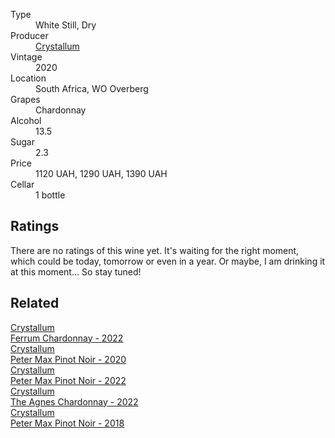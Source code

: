 #+attr_html: :class wine-main-image
[[file:/images/25/56c689-2387-4e50-8ee7-1f5dca951d3a/2023-09-29-12-58-48-IMG-9443@512.webp]]

- Type :: White Still, Dry
- Producer :: [[barberry:/producers/6eacd899-d7a5-4ee2-a135-b8a48e4a3d53][Crystallum]]
- Vintage :: 2020
- Location :: South Africa, WO Overberg
- Grapes :: Chardonnay
- Alcohol :: 13.5
- Sugar :: 2.3
- Price :: 1120 UAH, 1290 UAH, 1390 UAH
- Cellar :: 1 bottle

** Ratings

There are no ratings of this wine yet. It's waiting for the right moment, which could be today, tomorrow or even in a year. Or maybe, I am drinking it at this moment... So stay tuned!

** Related

#+begin_export html
<div class="flex-container">
  <a class="flex-item flex-item-left" href="/wines/02b6c5a9-e7ab-48d2-85bc-3d3fecf093a9.html">
    <img class="flex-bottle" src="/images/02/b6c5a9-e7ab-48d2-85bc-3d3fecf093a9/2023-09-29-14-14-24-IMG-9500@512.webp"></img>
    <section class="h">Crystallum</section>
    <section class="h text-bolder">Ferrum Chardonnay - 2022</section>
  </a>

  <a class="flex-item flex-item-right" href="/wines/6d2d459e-58db-4ea9-86f3-84904e25a98d.html">
    <img class="flex-bottle" src="/images/6d/2d459e-58db-4ea9-86f3-84904e25a98d/2023-09-29-13-10-58-IMG-9464@512.webp"></img>
    <section class="h">Crystallum</section>
    <section class="h text-bolder">Peter Max Pinot Noir - 2020</section>
  </a>

  <a class="flex-item flex-item-left" href="/wines/81b78110-da6e-41e4-bd77-15a167a19406.html">
    <img class="flex-bottle" src="/images/81/b78110-da6e-41e4-bd77-15a167a19406/2023-09-29-14-12-34-IMG-9485@512.webp"></img>
    <section class="h">Crystallum</section>
    <section class="h text-bolder">Peter Max Pinot Noir - 2022</section>
  </a>

  <a class="flex-item flex-item-right" href="/wines/9a1f5ee4-41cf-4e39-a47b-943cf047d4d0.html">
    <img class="flex-bottle" src="/images/9a/1f5ee4-41cf-4e39-a47b-943cf047d4d0/2023-09-29-14-10-51-IMG-9481@512.webp"></img>
    <section class="h">Crystallum</section>
    <section class="h text-bolder">The Agnes Chardonnay - 2022</section>
  </a>

  <a class="flex-item flex-item-left" href="/wines/bf9ca0ae-be5a-4d12-aefd-278699e1118e.html">
    <img class="flex-bottle" src="/images/bf/9ca0ae-be5a-4d12-aefd-278699e1118e/2023-09-29-14-13-03-IMG-9493@512.webp"></img>
    <section class="h">Crystallum</section>
    <section class="h text-bolder">Peter Max Pinot Noir - 2018</section>
  </a>

</div>
#+end_export

